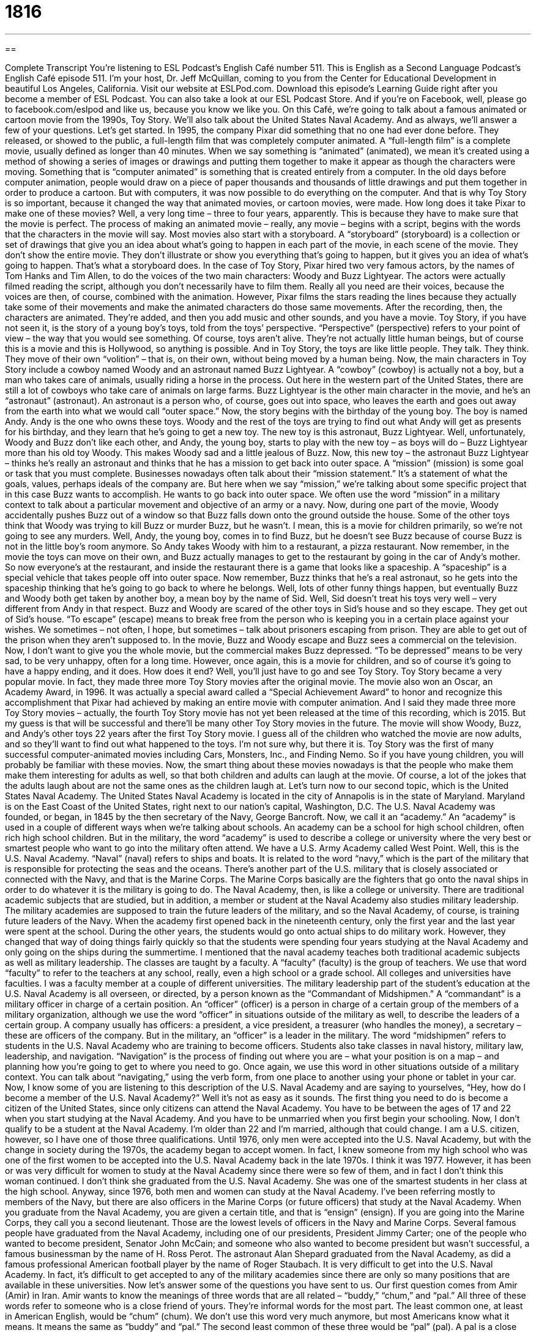 = 1816
:toc: left
:toclevels: 3
:sectnums:
:stylesheet: ../../../myAdocCss.css

'''

== 

Complete Transcript
You’re listening to ESL Podcast’s English Café number 511.
This is English as a Second Language Podcast’s English Café episode 511. I’m your host, Dr. Jeff McQuillan, coming to you from the Center for Educational Development in beautiful Los Angeles, California.
Visit our website at ESLPod.com. Download this episode’s Learning Guide right after you become a member of ESL Podcast. You can also take a look at our ESL Podcast Store. And if you’re on Facebook, well, please go to facebook.com/eslpod and like us, because you know we like you.
On this Café, we’re going to talk about a famous animated or cartoon movie from the 1990s, Toy Story. We’ll also talk about the United States Naval Academy. And as always, we’ll answer a few of your questions. Let’s get started.
In 1995, the company Pixar did something that no one had ever done before. They released, or showed to the public, a full-length film that was completely computer animated. A “full-length film” is a complete movie, usually defined as longer than 40 minutes. When we say something is “animated” (animated), we mean it’s created using a method of showing a series of images or drawings and putting them together to make it appear as though the characters were moving. Something that is “computer animated” is something that is created entirely from a computer.
In the old days before computer animation, people would draw on a piece of paper thousands and thousands of little drawings and put them together in order to produce a cartoon. But with computers, it was now possible to do everything on the computer. And that is why Toy Story is so important, because it changed the way that animated movies, or cartoon movies, were made.
How long does it take Pixar to make one of these movies? Well, a very long time – three to four years, apparently. This is because they have to make sure that the movie is perfect. The process of making an animated movie – really, any movie – begins with a script, begins with the words that the characters in the movie will say.
Most movies also start with a storyboard. A “storyboard” (storyboard) is a collection or set of drawings that give you an idea about what’s going to happen in each part of the movie, in each scene of the movie. They don’t show the entire movie. They don’t illustrate or show you everything that’s going to happen, but it gives you an idea of what’s going to happen. That’s what a storyboard does.
In the case of Toy Story, Pixar hired two very famous actors, by the names of Tom Hanks and Tim Allen, to do the voices of the two main characters: Woody and Buzz Lightyear. The actors were actually filmed reading the script, although you don’t necessarily have to film them. Really all you need are their voices, because the voices are then, of course, combined with the animation.
However, Pixar films the stars reading the lines because they actually take some of their movements and make the animated characters do those same movements. After the recording, then, the characters are animated. They’re added, and then you add music and other sounds, and you have a movie.
Toy Story, if you have not seen it, is the story of a young boy’s toys, told from the toys’ perspective. “Perspective” (perspective) refers to your point of view – the way that you would see something. Of course, toys aren’t alive. They’re not actually little human beings, but of course this is a movie and this is Hollywood, so anything is possible. And in Toy Story, the toys are like little people. They talk. They think. They move of their own “volition” – that is, on their own, without being moved by a human being.
Now, the main characters in Toy Story include a cowboy named Woody and an astronaut named Buzz Lightyear. A “cowboy” (cowboy) is actually not a boy, but a man who takes care of animals, usually riding a horse in the process. Out here in the western part of the United States, there are still a lot of cowboys who take care of animals on large farms. Buzz Lightyear is the other main character in the movie, and he’s an “astronaut” (astronaut). An astronaut is a person who, of course, goes out into space, who leaves the earth and goes out away from the earth into what we would call “outer space.”
Now, the story begins with the birthday of the young boy. The boy is named Andy. Andy is the one who owns these toys. Woody and the rest of the toys are trying to find out what Andy will get as presents for his birthday, and they learn that he’s going to get a new toy. The new toy is this astronaut, Buzz Lightyear. Well, unfortunately, Woody and Buzz don’t like each other, and Andy, the young boy, starts to play with the new toy – as boys will do – Buzz Lightyear more than his old toy Woody. This makes Woody sad and a little jealous of Buzz.
Now, this new toy – the astronaut Buzz Lightyear – thinks he’s really an astronaut and thinks that he has a mission to get back into outer space. A “mission” (mission) is some goal or task that you must complete. Businesses nowadays often talk about their “mission statement.” It’s a statement of what the goals, values, perhaps ideals of the company are. But here when we say “mission,” we’re talking about some specific project that in this case Buzz wants to accomplish. He wants to go back into outer space. We often use the word “mission” in a military context to talk about a particular movement and objective of an army or a navy.
Now, during one part of the movie, Woody accidentally pushes Buzz out of a window so that Buzz falls down onto the ground outside the house. Some of the other toys think that Woody was trying to kill Buzz or murder Buzz, but he wasn’t. I mean, this is a movie for children primarily, so we’re not going to see any murders. Well, Andy, the young boy, comes in to find Buzz, but he doesn’t see Buzz because of course Buzz is not in the little boy’s room anymore. So Andy takes Woody with him to a restaurant, a pizza restaurant.
Now remember, in the movie the toys can move on their own, and Buzz actually manages to get to the restaurant by going in the car of Andy’s mother. So now everyone’s at the restaurant, and inside the restaurant there is a game that looks like a spaceship. A “spaceship” is a special vehicle that takes people off into outer space. Now remember, Buzz thinks that he’s a real astronaut, so he gets into the spaceship thinking that he’s going to go back to where he belongs.
Well, lots of other funny things happen, but eventually Buzz and Woody both get taken by another boy, a mean boy by the name of Sid. Well, Sid doesn’t treat his toys very well – very different from Andy in that respect. Buzz and Woody are scared of the other toys in Sid’s house and so they escape. They get out of Sid’s house. “To escape” (escape) means to break free from the person who is keeping you in a certain place against your wishes. We sometimes – not often, I hope, but sometimes – talk about prisoners escaping from prison. They are able to get out of the prison when they aren’t supposed to.
In the movie, Buzz and Woody escape and Buzz sees a commercial on the television. Now, I don’t want to give you the whole movie, but the commercial makes Buzz depressed. “To be depressed” means to be very sad, to be very unhappy, often for a long time. However, once again, this is a movie for children, and so of course it’s going to have a happy ending, and it does. How does it end? Well, you’ll just have to go and see Toy Story.
Toy Story became a very popular movie. In fact, they made three more Toy Story movies after the original movie. The movie also won an Oscar, an Academy Award, in 1996. It was actually a special award called a “Special Achievement Award” to honor and recognize this accomplishment that Pixar had achieved by making an entire movie with computer animation.
And I said they made three more Toy Story movies – actually, the fourth Toy Story movie has not yet been released at the time of this recording, which is 2015. But my guess is that will be successful and there’ll be many other Toy Story movies in the future. The movie will show Woody, Buzz, and Andy’s other toys 22 years after the first Toy Story movie. I guess all of the children who watched the movie are now adults, and so they’ll want to find out what happened to the toys. I’m not sure why, but there it is.
Toy Story was the first of many successful computer-animated movies including Cars, Monsters, Inc., and Finding Nemo. So if you have young children, you will probably be familiar with these movies. Now, the smart thing about these movies nowadays is that the people who make them make them interesting for adults as well, so that both children and adults can laugh at the movie. Of course, a lot of the jokes that the adults laugh about are not the same ones as the children laugh at.
Let’s turn now to our second topic, which is the United States Naval Academy. The United States Naval Academy is located in the city of Annapolis is in the state of Maryland. Maryland is on the East Coast of the United States, right next to our nation’s capital, Washington, D.C. The U.S. Naval Academy was founded, or began, in 1845 by the then secretary of the Navy, George Bancroft.
Now, we call it an “academy.” An “academy” is used in a couple of different ways when we’re talking about schools. An academy can be a school for high school children, often rich high school children. But in the military, the word “academy” is used to describe a college or university where the very best or smartest people who want to go into the military often attend. We have a U.S. Army Academy called West Point. Well, this is the U.S. Naval Academy.
“Naval” (naval) refers to ships and boats. It is related to the word “navy,” which is the part of the military that is responsible for protecting the seas and the oceans. There’s another part of the U.S. military that is closely associated or connected with the Navy, and that is the Marine Corps. The Marine Corps basically are the fighters that go onto the naval ships in order to do whatever it is the military is going to do.
The Naval Academy, then, is like a college or university. There are traditional academic subjects that are studied, but in addition, a member or student at the Naval Academy also studies military leadership. The military academies are supposed to train the future leaders of the military, and so the Naval Academy, of course, is training future leaders of the Navy.
When the academy first opened back in the nineteenth century, only the first year and the last year were spent at the school. During the other years, the students would go onto actual ships to do military work. However, they changed that way of doing things fairly quickly so that the students were spending four years studying at the Naval Academy and only going on the ships during the summertime.
I mentioned that the naval academy teaches both traditional academic subjects as well as military leadership. The classes are taught by a faculty. A “faculty” (faculty) is the group of teachers. We use that word “faculty” to refer to the teachers at any school, really, even a high school or a grade school. All colleges and universities have faculties. I was a faculty member at a couple of different universities.
The military leadership part of the student’s education at the U.S. Naval Academy is all overseen, or directed, by a person known as the “Commandant of Midshipmen.” A “commandant” is a military officer in charge of a certain position. An “officer” (officer) is a person in charge of a certain group of the members of a military organization, although we use the word “officer” in situations outside of the military as well, to describe the leaders of a certain group.
A company usually has officers: a president, a vice president, a treasurer (who handles the money), a secretary – these are officers of the company. But in the military, an “officer” is a leader in the military. The word “midshipmen” refers to students in the U.S. Naval Academy who are training to become officers.
Students also take classes in naval history, military law, leadership, and navigation. “Navigation” is the process of finding out where you are – what your position is on a map – and planning how you’re going to get to where you need to go. Once again, we use this word in other situations outside of a military context. You can talk about “navigating,” using the verb form, from one place to another using your phone or tablet in your car.
Now, I know some of you are listening to this description of the U.S. Naval Academy and are saying to yourselves, “Hey, how do I become a member of the U.S. Naval Academy?” Well it’s not as easy as it sounds. The first thing you need to do is become a citizen of the United States, since only citizens can attend the Naval Academy.
You have to be between the ages of 17 and 22 when you start studying at the Naval Academy. And you have to be unmarried when you first begin your schooling. Now, I don’t qualify to be a student at the Naval Academy. I’m older than 22 and I’m married, although that could change. I am a U.S. citizen, however, so I have one of those three qualifications.
Until 1976, only men were accepted into the U.S. Naval Academy, but with the change in society during the 1970s, the academy began to accept women. In fact, I knew someone from my high school who was one of the first women to be accepted into the U.S. Naval Academy back in the late 1970s. I think it was 1977. However, it has been or was very difficult for women to study at the Naval Academy since there were so few of them, and in fact I don’t think this woman continued. I don’t think she graduated from the U.S. Naval Academy. She was one of the smartest students in her class at the high school.
Anyway, since 1976, both men and women can study at the Naval Academy. I’ve been referring mostly to members of the Navy, but there are also officers in the Marine Corps (or future officers) that study at the Naval Academy. When you graduate from the Naval Academy, you are given a certain title, and that is “ensign” (ensign). If you are going into the Marine Corps, they call you a second lieutenant. Those are the lowest levels of officers in the Navy and Marine Corps.
Several famous people have graduated from the Naval Academy, including one of our presidents, President Jimmy Carter; one of the people who wanted to become president, Senator John McCain; and someone who also wanted to become president but wasn’t successful, a famous businessman by the name of H. Ross Perot. The astronaut Alan Shepard graduated from the Naval Academy, as did a famous professional American football player by the name of Roger Staubach.
It is very difficult to get into the U.S. Naval Academy. In fact, it’s difficult to get accepted to any of the military academies since there are only so many positions that are available in these universities.
Now let’s answer some of the questions you have sent to us.
Our first question comes from Amir (Amir) in Iran. Amir wants to know the meanings of three words that are all related – “buddy,” “chum,” and “pal.”
All three of these words refer to someone who is a close friend of yours. They’re informal words for the most part. The least common one, at least in American English, would be “chum” (chum). We don’t use this word very much anymore, but most Americans know what it means. It means the same as “buddy” and “pal.” The second least common of these three would be “pal” (pal). A pal is a close friend, but we would probably not use it all that often anymore. But again, it’s a word that most Americans know and recognize.
The most common of the three is probably “buddy.” However, even here, it’s a word that you would use describing your son or daughter’s friend or the friends of your children more than your own personal friend. We might say it almost in a joking way. “Oh, yeah. He’s my buddy.” It’s a word that is normally used when talking about younger children and their friends. There are a couple of uses of “buddy” and “pal,” however, which are somewhat common in the speech of adults when they’re speaking English, but they mean something a little different.
Sometimes we use the word “buddy” or “pal” when we see someone that we don’t know or don’t recognize and are perhaps a little angry with the person. It’s often used right before you get into a fight with someone, which of course I don’t recommend doing. So if you refer to a man – a grown man, an adult – as a “buddy,” usually you’re saying it in some way that indicates that you are angry or irritated at that person. You have to be careful, then, in using these terms.
So for example, if you’re at a baseball game and the person behind you, the man behind you, is getting drunk, drinking too much beer, and he starts yelling and screaming, you might turn around (if you are bigger than the man) and say, “Hey, buddy, could you stop shouting so much?”
You could also say, “Hey, pal, could you stop shouting so much?” “Buddy” is probably even here a little more common than “pal,” but it’s definitely a word that might get you into trouble if you use it with someone. And we would only use it with someone whose name we don’t know but whose actions are making us mad or are irritating us.
Our next question comes from the Vitalik (Vitalik) in Russia. The question has to do with the difference between “fee” (fee) and “pay” (pay). “Fee” is a noun that refers to the amount of money you have to give someone for some service or for something that you are going to get a benefit from.
So, for example, if you are going to visit a national park here in the United States, usually you have to pay a fee. After giving money to the government in order to go into the park, you also have fees for things such as your credit card. The bank charges you what we would call a fee if you don’t pay all of the money on your bill by the end of the month or if you are late paying your bill. In fact, we would call those “late fees” – money you have to pay because you didn’t pay on time.
“Pay” is both a verb and a noun. It’s more commonly used as a verb which means to give money to someone for something – either a product, a physical thing, or a service. “Pay” can be used as a noun, however, in referring to the money you get at your job for working for someone or some company. In fact, we call the check that you might get from the company your “paycheck.” Your paycheck is the money the company gives you for working at that company.
Nowadays, most paychecks are not given physically to employees. The company just puts the money right into your bank account. So that’s the difference between “fee” and “pay.” “Fee” is money you have to pay for some service or to have access to some service, to be able to use something. Or it could be money that a company charges you because you are late paying your bill, or simply as the price of using their services. “Pay” as a noun refers to money you get for working. As a verb, it means to give money to someone for something.
Finally Jiro (Jiro) in Japan wants to know the meaning of an expression his English teacher gave him. A tongue twister is a difficult sentence to pronounce. Here’s the sentence: “Clean clams crammed in clean cans.” What does this tongue twister mean? It’s called a “tongue twister,” I should add, because if you say it very fast, it can be quite difficult to do. “Clean clams crammed in clean cans.” The faster you say, it the more likely you are to make a mistake in the pronunciation.
Well let’s start with the word “clams” (clams). Clams are small animals that live inside of a hard surface called a “shell.” They’re commonly found in the sand or the mud. When you find a clam, you have to open up the shell and clean the clam – get all the dirt or other material that might be on the clam – so you can then eat it. So that’s the meaning of “clean clams.”
The verb in this sentence is “to cram” (cram). “To cram” something means to put something in a place or a space that is already full or almost full. If you have a small car and there are six people that need to go in your car, you’re going to have to cram the people in there because there isn’t enough room. Well, here we’re talking about clams that are crammed into or in clean cans. A “can” (can) is a metal container, what you would put certain kinds of food into. The cans, of course, you would want to be clean. So it makes sense that you would put “clean clams into clean cans.”
Now, whether you would want to cram them in there or not is another story. If you don’t have very much room in the can, I guess you would need to cram them. The importance of the tongue twister is not what it means, but rather the fact that it is difficult to say. I guess some people find tongue twisters fun. I’m not really one of those people who finds them all that interesting.
If you have a question or comment other than a tongue twister, you can email us. Our email address is eslpod@eslpod.com.
From Los Angeles, California, I’m Jeff McQuillan. Thank you for listening. Come back and listen to listen to us again right here on the English Café.
ESL Podcast’s English Café is written and produced by Dr. Jeff McQuillan and
Dr. Lucy Tse. This podcast is copyright 2015 by the Center for Educational
Development.
Glossary
animated – created using a method of photographing a series of images or drawings and putting them together to make it appear as though there is motion and movement
* Mickey Mouse was one of the first animated characters on television or in movies.
perspective – point of view; as seen through one’s eyes
* Flying on an airplane must be uncomfortable from a very tall person’s perspective, because there is so little legroom.
cowboy – a man who rides a horse and takes care of cows and other animals, traditionally working in the southwestern part of the United States
* John Wayne was an actor who played cowboys in many movies about the American West.
astronaut – a person who is trained to travel from Earth into space to explore and to do research
* The astronauts were sent into space to find life on other planets.
mission – a goal or task that must be completed; an important assignment
* Johann was on a mission to find the perfect birthday gift for his wife.
spaceship – a vehicle that is used to carry people or items into space
* The spaceship had two very powerful engines that create enough speed to shoot it out of the Earth’s atmosphere and into outer space.
to escape – to break free from being held against one’s wishes
* The prisoner dug a hole in the floor of his cell and was able to escape the jail where he was being held.
commercial – a television or radio advertisement
* During sports games, you’ll see many television commercials for pizza, beer, and cars.
to be depressed – to feel very sad and unhappy for a long period of time
* After losing her job, Imani was depressed and spent all her time crying or worrying about not having enough money to pay her bills.
faculty – the teaching staff at a school; the teachers or professors at a school, college, or university
* Masha is on the faculty at the university and teaches in the Russian literature department.
officer – a person who holds a position of power and authority in the military
* Tom is a high-ranking officer in the Army and is responsible for leading many soldiers.
navigation – the process of correctly finding one’s position on a map and planning a route of travel
* Yoshi is in charge of navigation on the trip and is equipped with a GPS system and a large number of maps.
buddy – a close friend; a term used to address a man whom one does not know
* My friend Pierre and I have been buddies since college.
chum – a close friend
* Yes, of course I know Arin. He’s an old chum of mine.
pal – a close friend; a term used to address a man when one is angry or annoyed
* I’m inviting a few pals over tonight to watch the game and to play cards.
fee – an amount of money that must be paid for advice, a service, permission to do something, or for some other benefit
* How much is the fee to replace a lost or stolen passport?
pay – an amount of money given to someone for regular work
* With Geraldo’s increase in pay, he can afford to buy a new car to replace his current unreliable one.
clam – a small animal that lives in fresh water and that has a shell, commonly found in sand or mud
* I’m making a seafood spaghetti dish with clams, mussels, and shrimp.
to be crammed – to be placed in a container or space so that there is no room for anything else
* At 5:00, the elevators in our office building are crammed with people leaving work.
What Insiders Know
The Origins of Pixar
Pixar Animation Studios is an animation film “studio” (film company) located in Emeryville, California that produces animated films. From 1995 to 2013, the studio produced fourteen films, including the very popular Toy Story, The Incredibles, Monsters, Inc., and Finding Nemo
Pixar began as The Graphics Group. It was one-third of the Computer Division of Lucasfilm “launched” (begun; created) in 1979. In 1986, Steve Jobs, the co-founder of Apple Computers “invested” (gave money with the hope of earning more money in future) money and turned Pixar into a corporation in 1986.
The name “Pixar” was taken from a “high-end” (good quality and expensive) computer “hardware” (equipment) company whose products included the Pixar Image Computer. Unfortunately, the image computer did not sell well and the company was forced to sell its hardware “division” (section; department) in 1990.
In 1991, Pixar made a $26 million deal with Disney to produce three computer-animated feature films, the first of which was Toy Story. Toy Story was very successful, making $361 million worldwide. This was the beginning of Pixar’s success as a film studio.
All of Pixar’s films are among the 50 “highest-grossing” (earning the most money, before expenses are deducted (taken away)) animated films of all time. In 2013, Pixar’s film Frozen earned over $1 billion worldwide, making it the highest-grossing animated film in history. The studio has also earned 27 “Academy Awards” (U.S. film awards) and 11 “Grammy Awards” (U.S. music awards). As of 2014, The Walt Disney Company owned Pixar, after purchasing it for $7.4 billion in 2006.